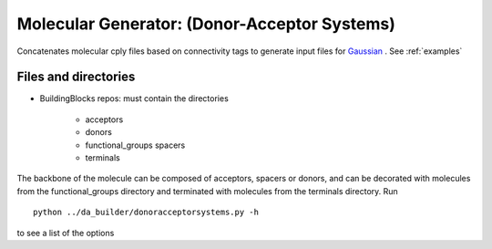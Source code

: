 .. _donoracceptorsystems:

.. index:: Gaussian, LAMMPS, DFT, molecular, generator


Molecular Generator: (Donor-Acceptor Systems)
==================================================

Concatenates molecular cply files based on connectivity tags  to generate input files for `Gaussian <http://www.gaussian.com/>`_ . See :ref:`examples`


Files and directories
-------------------------------------------------------

- BuildingBlocks repos: must contain the directories

   - acceptors   
   - donors            
   - functional_groups spacers           
   - terminals

The backbone of the molecule can be composed of  acceptors, spacers or
donors, and can be  decorated with molecules from the
functional_groups directory and terminated with molecules from the
terminals directory. Run ::

	python ../da_builder/donoracceptorsystems.py -h

to see a list of the options  
